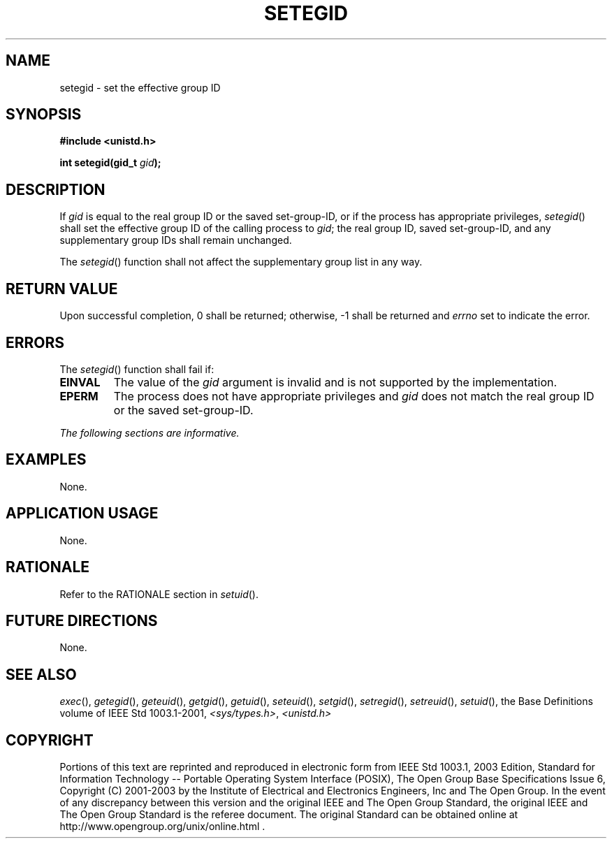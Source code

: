.\" Copyright (c) 2001-2003 The Open Group, All Rights Reserved 
.TH "SETEGID" 3 2003 "IEEE/The Open Group" "POSIX Programmer's Manual"
.\" setegid 
.SH NAME
setegid \- set the effective group ID
.SH SYNOPSIS
.LP
\fB#include <unistd.h>
.br
.sp
int setegid(gid_t\fP \fIgid\fP\fB);
.br
\fP
.SH DESCRIPTION
.LP
If \fIgid\fP is equal to the real group ID or the saved set-group-ID,
or if the process has appropriate privileges,
\fIsetegid\fP() shall set the effective group ID of the calling process
to \fIgid\fP; the real group ID, saved set-group-ID, and
any supplementary group IDs shall remain unchanged.
.LP
The \fIsetegid\fP() function shall not affect the supplementary group
list in any way.
.SH RETURN VALUE
.LP
Upon successful completion, 0 shall be returned; otherwise, -1 shall
be returned and \fIerrno\fP set to indicate the error.
.SH ERRORS
.LP
The \fIsetegid\fP() function shall fail if:
.TP 7
.B EINVAL
The value of the \fIgid\fP argument is invalid and is not supported
by the implementation.
.TP 7
.B EPERM
The process does not have appropriate privileges and \fIgid\fP does
not match the real group ID or the saved
set-group-ID.
.sp
.LP
\fIThe following sections are informative.\fP
.SH EXAMPLES
.LP
None.
.SH APPLICATION USAGE
.LP
None.
.SH RATIONALE
.LP
Refer to the RATIONALE section in \fIsetuid\fP().
.SH FUTURE DIRECTIONS
.LP
None.
.SH SEE ALSO
.LP
\fIexec\fP(), \fIgetegid\fP(), \fIgeteuid\fP(), \fIgetgid\fP(),
\fIgetuid\fP(),
\fIseteuid\fP(), \fIsetgid\fP(), \fIsetregid\fP(), \fIsetreuid\fP(),
\fIsetuid\fP(),
the Base Definitions volume of IEEE\ Std\ 1003.1-2001, \fI<sys/types.h>\fP,
\fI<unistd.h>\fP
.SH COPYRIGHT
Portions of this text are reprinted and reproduced in electronic form
from IEEE Std 1003.1, 2003 Edition, Standard for Information Technology
-- Portable Operating System Interface (POSIX), The Open Group Base
Specifications Issue 6, Copyright (C) 2001-2003 by the Institute of
Electrical and Electronics Engineers, Inc and The Open Group. In the
event of any discrepancy between this version and the original IEEE and
The Open Group Standard, the original IEEE and The Open Group Standard
is the referee document. The original Standard can be obtained online at
http://www.opengroup.org/unix/online.html .
